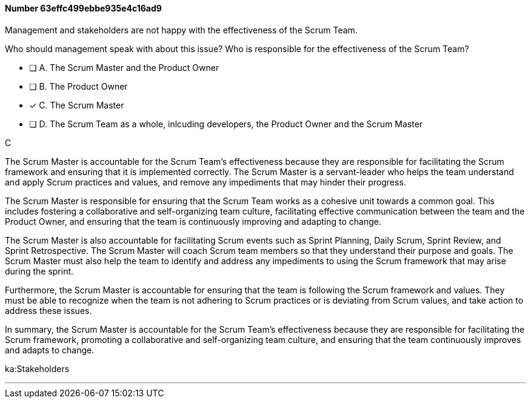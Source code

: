 
[.question]
==== Number 63effc499ebbe935e4c16ad9

****

[.query]
Management and stakeholders are not happy with the effectiveness of the Scrum Team.

Who should management speak with about this issue? Who is responsible for the effectiveness of the Scrum Team?

[.list]
* [ ] A. The Scrum Master and the Product Owner
* [ ] B. The Product Owner
* [*] C. The Scrum Master
* [ ] D. The Scrum Team as a whole, inlcuding developers, the Product Owner and the Scrum Master
****

[.answer]
C

[.explanation]


The Scrum Master is accountable for the Scrum Team's effectiveness because they are responsible for facilitating the Scrum framework and ensuring that it is implemented correctly. The Scrum Master is a servant-leader who helps the team understand and apply Scrum practices and values, and remove any impediments that may hinder their progress.

The Scrum Master is responsible for ensuring that the Scrum Team works as a cohesive unit towards a common goal. This includes fostering a collaborative and self-organizing team culture, facilitating effective communication between the team and the Product Owner, and ensuring that the team is continuously improving and adapting to change.

The Scrum Master is also accountable for facilitating Scrum events such as Sprint Planning, Daily Scrum, Sprint Review, and Sprint Retrospective. The Scrum Master will coach Scrum team members so that they  understand their purpose and goals. The Scrum Master must also help the team to identify and address any impediments to using the Scrum framework that may arise during the sprint.

Furthermore, the Scrum Master is accountable for ensuring that the team is following the Scrum framework and values. They must be able to recognize when the team is not adhering to Scrum practices or is deviating from Scrum values, and take action to address these issues.

In summary, the Scrum Master is accountable for the Scrum Team's effectiveness because they are responsible for facilitating the Scrum framework, promoting a collaborative and self-organizing team culture, and ensuring that the team continuously improves and adapts to change.




****

[.ka]
ka:Stakeholders

'''

